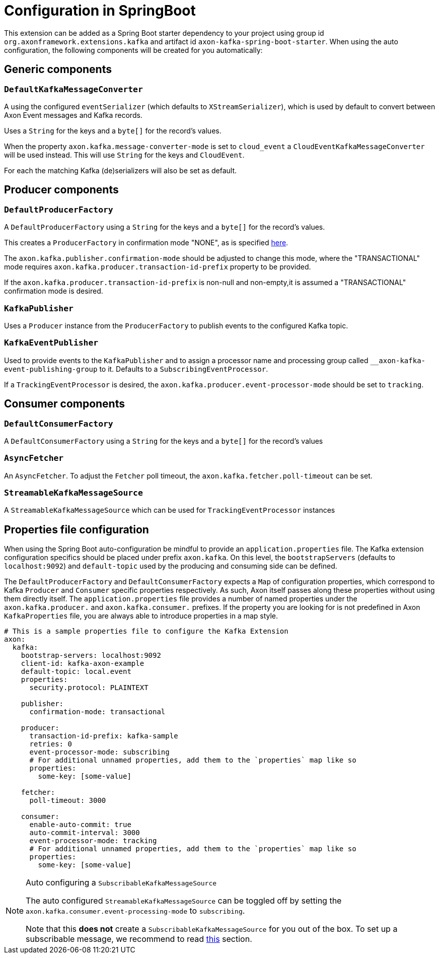 :navtitle: Configuration in SpringBoot
= Configuration in SpringBoot

This extension can be added as a Spring Boot starter dependency to your project using group id `org.axonframework.extensions.kafka` and artifact id `axon-kafka-spring-boot-starter`. When using the auto configuration, the following components will be created for you automatically:

== Generic components

=== `DefaultKafkaMessageConverter`
A using the configured `eventSerializer` (which defaults to `XStreamSerializer`), which is used by default to convert between Axon Event messages and Kafka records.

Uses a `String` for the keys and a `byte[]` for the record's values.

When the property `axon.kafka.message-converter-mode` is set to `cloud_event` a `CloudEventKafkaMessageConverter` will be used instead. This will use `String` for the keys and `CloudEvent`.

For each the matching Kafka (de)serializers will also be set as default.

== Producer components

=== `DefaultProducerFactory`

A `DefaultProducerFactory` using a `String` for the keys and a `byte[]` for the record's values.

This creates a `ProducerFactory` in confirmation mode "NONE", as is specified xref:publishing.adoc[here].

The `axon.kafka.publisher.confirmation-mode` should be adjusted to change this mode,
where the "TRANSACTIONAL" mode requires `axon.kafka.producer.transaction-id-prefix` property to be provided.

If the `axon.kafka.producer.transaction-id-prefix` is non-null and non-empty,it is assumed a "TRANSACTIONAL" confirmation mode is desired.

=== `KafkaPublisher`

Uses a `Producer` instance from the `ProducerFactory` to publish events to the configured Kafka topic.

=== `KafkaEventPublisher`

Used to provide events to the `KafkaPublisher` and to assign a processor name and processing group called `__axon-kafka-event-publishing-group` to it. Defaults to a `SubscribingEventProcessor`.

If a `TrackingEventProcessor` is desired, the `axon.kafka.producer.event-processor-mode` should be set to `tracking`.

== Consumer components

=== `DefaultConsumerFactory`

A `DefaultConsumerFactory` using a `String` for the keys and a `byte[]` for the record's values

=== `AsyncFetcher`

An `AsyncFetcher`. To adjust the `Fetcher` poll timeout, the `axon.kafka.fetcher.poll-timeout` can be set.

=== `StreamableKafkaMessageSource`

A `StreamableKafkaMessageSource` which can be used for `TrackingEventProcessor` instances

== Properties file configuration

When using the Spring Boot auto-configuration be mindful to provide an `application.properties` file. The Kafka extension configuration specifics should be placed under prefix `axon.kafka`. On this level, the `bootstrapServers` (defaults to `localhost:9092`) and `default-topic` used by the producing and consuming side can be defined.

The `DefaultProducerFactory` and `DefaultConsumerFactory` expects a `Map` of configuration properties, which correspond to Kafka `Producer` and `Consumer` specific properties respectively. As such, Axon itself passes along these properties without using them directly itself. The `application.properties` file provides a number of named properties under the `axon.kafka.producer.` and `axon.kafka.consumer.` prefixes. If the property you are looking for is not predefined in Axon `KafkaProperties` file, you are always able to introduce properties in a map style.

[source,yaml]
----
# This is a sample properties file to configure the Kafka Extension
axon:
  kafka:
    bootstrap-servers: localhost:9092
    client-id: kafka-axon-example
    default-topic: local.event
    properties:
      security.protocol: PLAINTEXT

    publisher:
      confirmation-mode: transactional

    producer:
      transaction-id-prefix: kafka-sample
      retries: 0
      event-processor-mode: subscribing
      # For additional unnamed properties, add them to the `properties` map like so
      properties:
        some-key: [some-value]

    fetcher:
      poll-timeout: 3000

    consumer:
      enable-auto-commit: true
      auto-commit-interval: 3000
      event-processor-mode: tracking
      # For additional unnamed properties, add them to the `properties` map like so
      properties:
        some-key: [some-value]
----

[NOTE]
.Auto configuring a `SubscribableKafkaMessageSource`
====

The auto configured `StreamableKafkaMessageSource` can be toggled off by setting the `axon.kafka.consumer.event-processing-mode` to `subscribing`.

Note that this *does not* create a `SubscribableKafkaMessageSource` for you out of the box. To set up a subscribable message, we recommend to read xref:consuming.adoc#subscribable-message-source[this] section.
====
